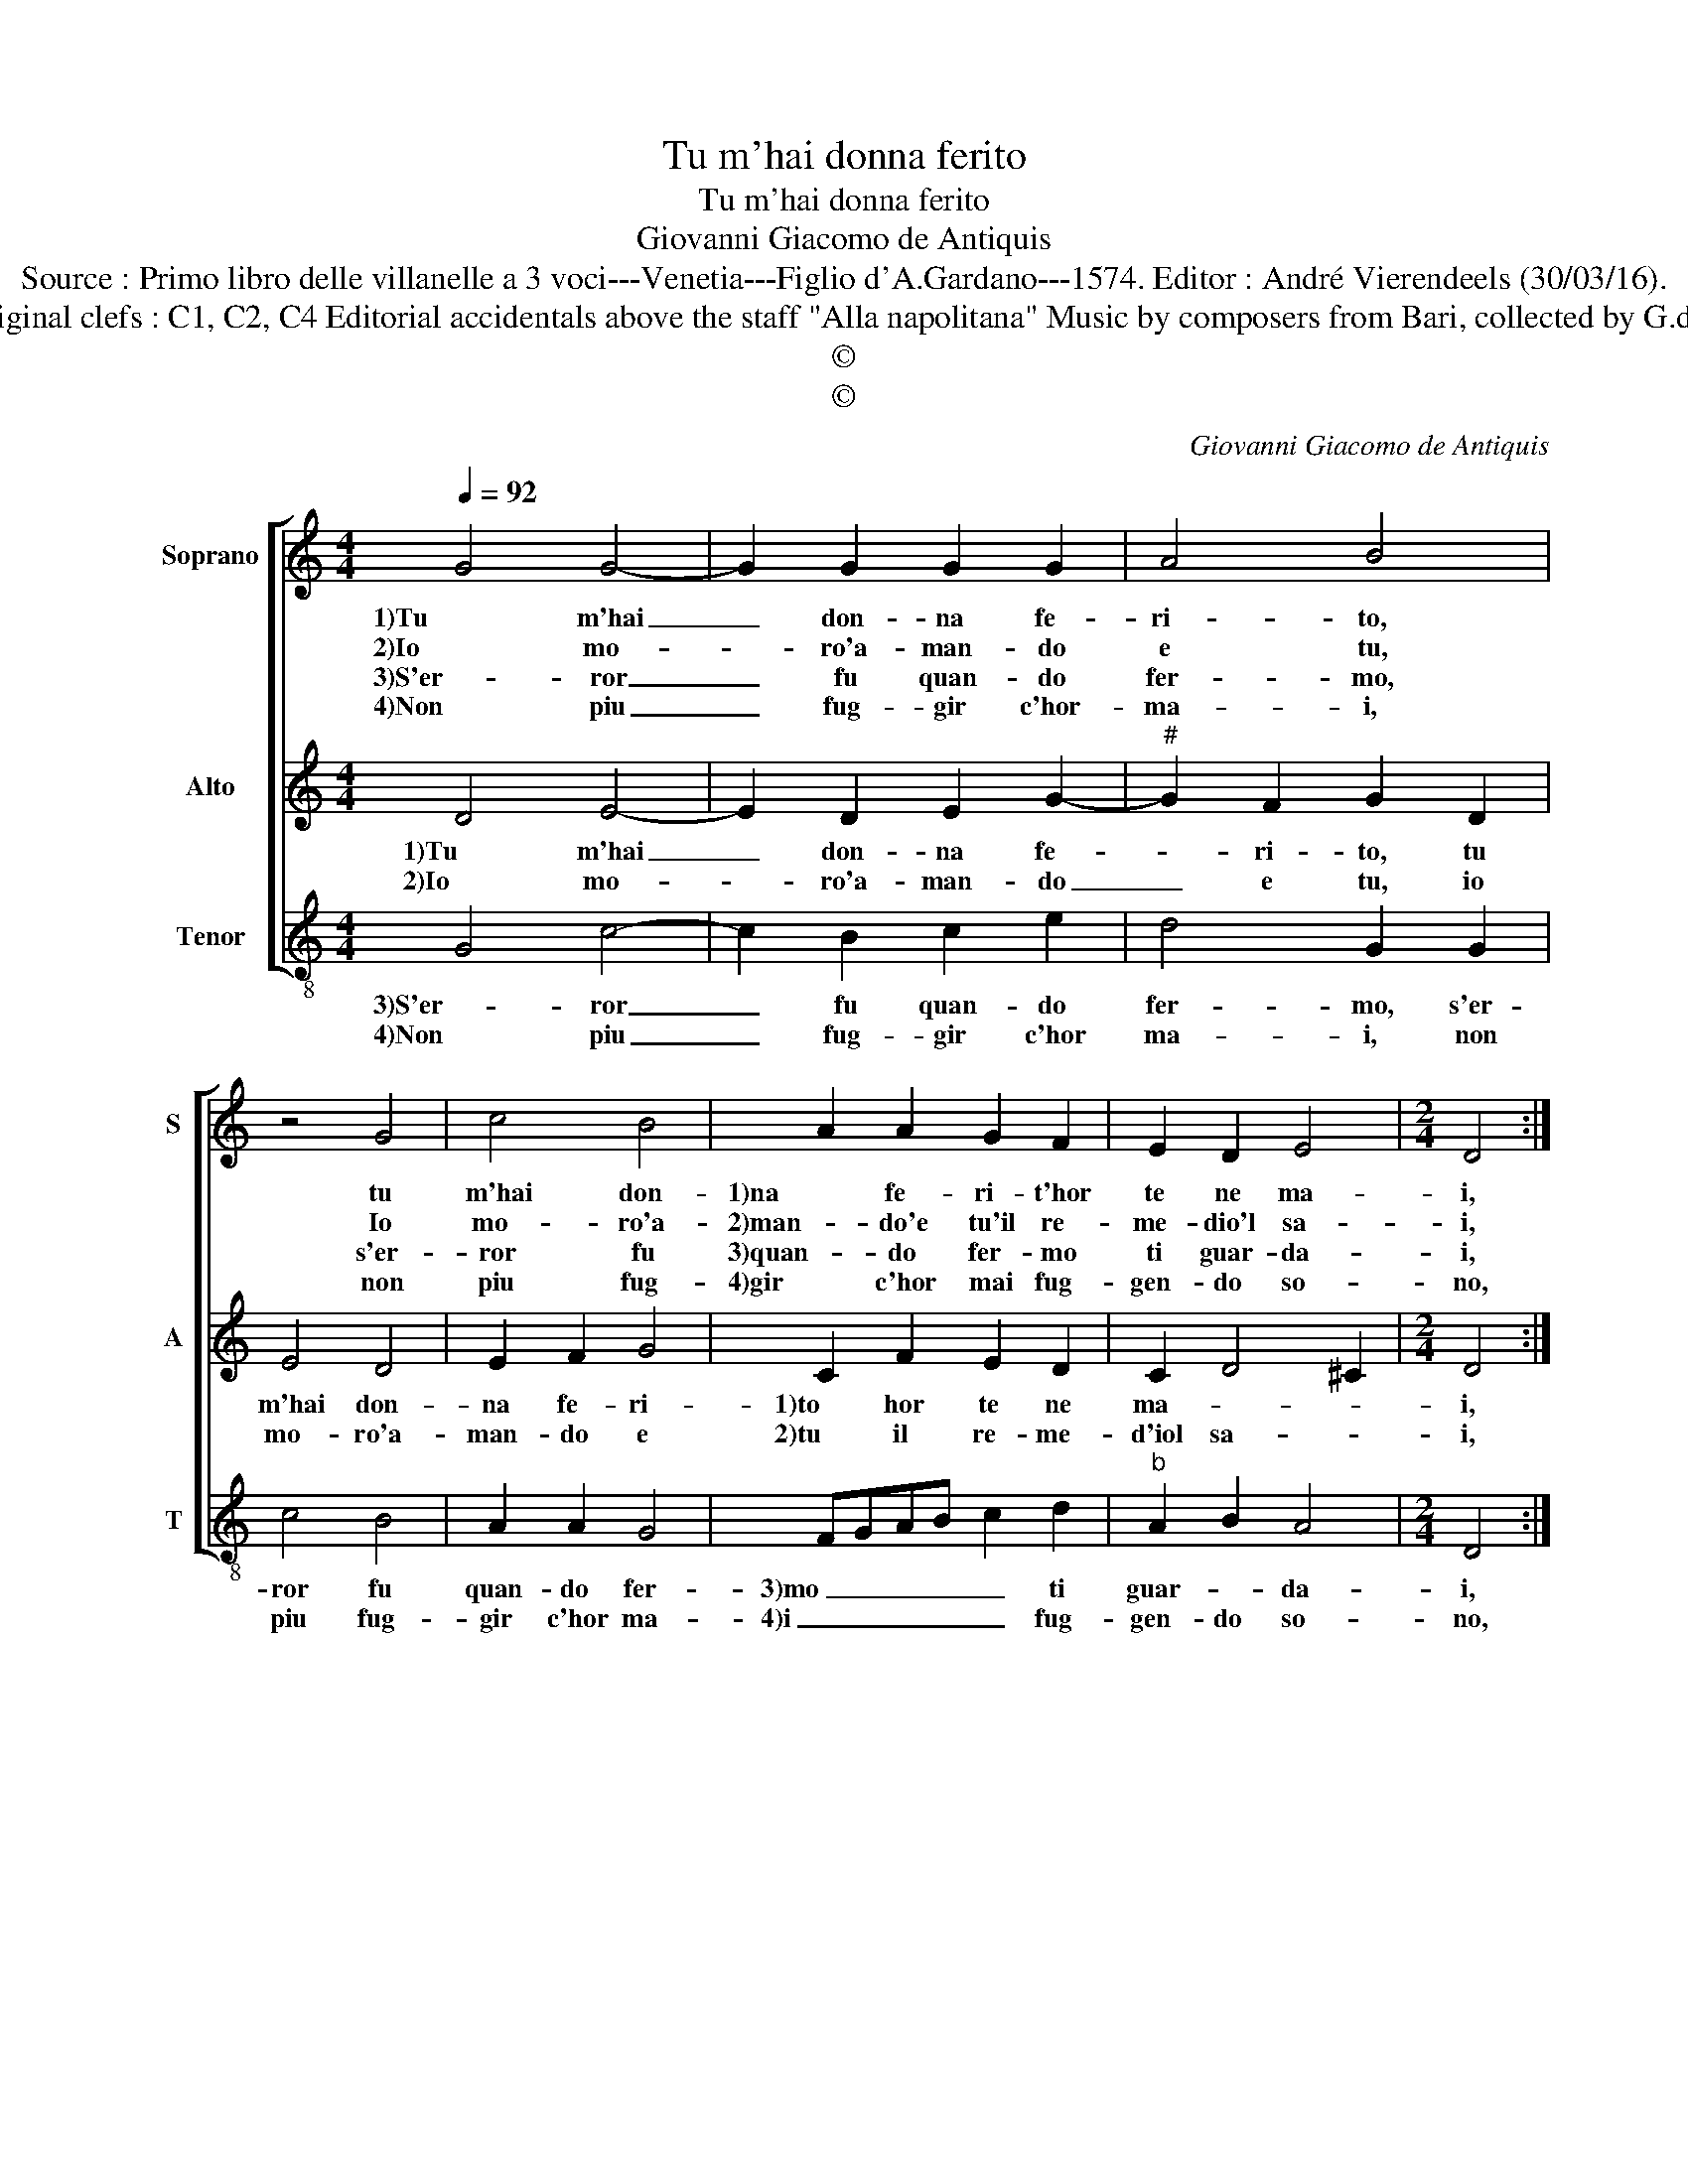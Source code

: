 X:1
T:Tu m'hai donna ferito
T:Tu m'hai donna ferito
T:Giovanni Giacomo de Antiquis
T:Source : Primo libro delle villanelle a 3 voci---Venetia---Figlio d'A.Gardano---1574. Editor : André Vierendeels (30/03/16).
T:Notes : Original clefs : C1, C2, C4 Editorial accidentals above the staff "Alla napolitana" Music by composers from Bari, collected by G.de Antiquis
T:©
T:©
C:Giovanni Giacomo de Antiquis
Z:©
%%score [ 1 2 3 ]
L:1/8
Q:1/4=92
M:4/4
K:C
V:1 treble nm="Soprano" snm="S"
V:2 treble nm="Alto" snm="A"
V:3 treble-8 nm="Tenor" snm="T"
V:1
 G4 G4- | G2 G2 G2 G2 | A4 B4 | z4 G4 | c4 B4 | A2 A2 G2 F2 | E2 D2 E4 |[M:2/4] D4 :: %8
w: 1)Tu m'hai|_ don- na fe-|ri- to,|tu|m'hai don-|1)na fe- ri- t'hor|te ne ma-|i,|
w: 2)Io mo-|* ro'a- man- do|e tu,|Io|mo- ro'a-|2)man- do'e tu'il re-|me- dio'l sa-|i,|
w: 3)S'er- ror|_ fu quan- do|fer- mo,|s'er-|ror fu|3)quan- do fer- mo|ti guar- da-|i,|
w: 4)Non piu|_ fug- gir c'hor-|ma- i,|non|piu fug-|4)gir c'hor mai fug-|gen- do so-|no,|
[M:3/4] A2 A2 A2 |[M:4/4] d8 |"^#" c4 z2 A2- | A2 A2 G4 | A2 c2 B4 | A4 z2 A2- | A2 A2 A4 | %15
w: deh, ferm' al-|quan-|to al-|1)- la mia|fle- bil vo-|ce, do-|* ve fug-|
w: tu fug- g'io|se-|guo che|2) l'ar- *|dor mi co-|ce, do-|* ve fug-|
w: fu cau- sa|a-|mor me|3) schin' a|me sol no-|ce, do-|* ve fug-|
w: con- dot- to'a|mor-|t'e s'al-|4)- men ti|ra- gi- o-|no, spe-|* ro tro-|
 G2 G4 G2 | _B4 FE FG | A2 A2 G2 F2 | G4 A2 A2 | G2 F2 E4 |[M:2/4] D4 :| %21
w: gi, do- ve|1)fug- gi _ cru- *|del co- si ve-|lo- ce, co-|si ve- lo-|ce.|
w: gi, do- ve|2)fug- gi _ cru- *|del co- si ve-|lo- ce, co-|si ve- lo-|ce.|
w: gi, do- ve|3)fug- gi _ cru- *|del co- si ve-|lo- ce, co-|si ve- lo-|ce.|
w: var, spe- ro|4)tro- var _ pie- *|ta non che per-|do- no, non|che per- do-|no.|
V:2
 D4 E4- | E2 D2 E2 G2- |"^#" G2 F2 G2 D2 | E4 D4 | E2 F2 G4 | C2 F2 E2 D2 | C2 D4 ^C2 | %7
w: 1)Tu m'hai|_ don- na fe-|* ri- to, tu|m'hai don-|na fe- ri-|1)to hor te ne|ma- * *|
w: 2)Io mo-|* ro'a- man- do|_ e tu, io|mo- ro'a-|man- do e|2)tu il re- me-|d'iol sa- *|
[M:2/4] D4 ::[M:3/4] F2 E2 A2- |[M:4/4] A2 GF G4 | A4 z2 F2- | F2 F2 E4 |"^#" F2 A4 G2 | A2 F4 E2 | %14
w: i,|deh, ferm' al-|* * * quan-|to al-|1)- la mia|fle- bil vo-|ce, do- ve|
w: i,|tu fug- g'io|_ _ _ se-|guo che|2) l'ar- dor|mi co- *|ce, do- ve|
 F4 E2 E2- | E2 D2 EDEF | G4 D2 D2 | F3 F E2 F2- | F2 E2 F3 E | D2 D4 ^C2 |[M:2/4] D4 :| %21
w: fug- gi, do-|* ve fug- * * *|1)gi cru- del|co- si ve- lo-|* * ce, co-|si ve- lo-|ce.|
w: fug- gi, do-|* ve fug- * * *|2)gi cru- del|co- si ve- lo-|* * ce, co-|si ve- lo-|ce.|
V:3
 G4 c4- | c2 B2 c2 e2 | d4 G2 G2 | c4 B4 | A2 A2 G4 | FGAB c2 d2 |"^b" A2 B2 A4 |[M:2/4] D4 :: %8
w: 3)S'er- ror|_ fu quan- do|fer- mo, s'er-|ror fu|quan- do fer-|3)mo _ _ _ _ ti|guar- * da-|i,|
w: 4)Non piu|_ fug- gir c'hor|ma- i, non|piu fug-|gir c'hor ma-|4)i _ _ _ _ fug-|gen- do so-|no,|
[M:3/4] d2 c2 d2 |[M:4/4] _B8 | A4 z2 F2- | F2 F2 c4 | d2 A2 e4 | A2 d4 c2 | d4 A2 c2- | c2 B2 c4 | %16
w: fu cau- sa|a-|mor me|3) schin' a|me sol no-|ce, do- ve|fug- gi, do-|* ve fug-|
w: con- dot- to'a|mor-|t'e s'al-|4)- men ti|ra- gi- o-|no, spe- ro|tro- var, spe-|* ro tro-|
 G2 G2 _B4 | F4 c2 d2 | c4 F2 F2 | G2 G2 A4 |[M:2/4] D4 :| %21
w: 3)gi cru- del|co- si ve-|lo- ce, co-|si ve- lo-|ce.|
w: 4)var pie- ta|non per- *|do- no, non|per- do- *|no.|

